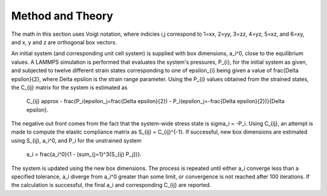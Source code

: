 
Method and Theory
*****************

The math in this section uses Voigt notation, where indicies i,j
correspond to 1=xx, 2=yy, 3=zz, 4=yz, 5=xz, and 6=xy, and x, y and z
are orthogonal box vectors.

An initial system (and corresponding unit cell system) is supplied
with box dimensions, a_i^0, close to the equilibrium values. A LAMMPS
simulation is performed that evaluates the system's pressures, P_{i},
for the initial system as given, and subjected to twelve different
strain states corresponding to one of \epsilon_{i} being given a value
of \frac{\Delta \epsilon}{2}, where \Delta \epsilon is the strain
range parameter. Using the P_{i} values obtained from the strained
states, the C_{ij} matrix for the system is estimated as

   C_{ij} \approx - \frac{P_i(\epsilon_j=\frac{\Delta \epsilon}{2}) -
   P_i(\epsilon_j=-\frac{\Delta \epsilon}{2})}{\Delta \epsilon}.

The negative out front comes from the fact that the system-wide stress
state is \sigma_i = -P_i. Using C_{ij}, an attempt is made to compute
the elastic compliance matrix as S_{ij} = C_{ij}^{-1}. If successful,
new box dimensions are estimated using S_{ij}, a_i^0, and P_i for the
unstrained system

   a_i = \frac{a_i^0}{1 - (\sum_{j=1}^3{S_{ij} P_j})}.

The system is updated using the new box dimensions. The process is
repeated until either a_i converge less than a specified tolerance,
a_i diverge from a_i^0 greater than some limit, or convergence is not
reached after 100 iterations. If the calculation is successful, the
final a_i and corresponding C_{ij} are reported.
